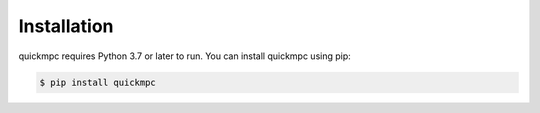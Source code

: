 .. _installation:

Installation
============
quickmpc requires Python 3.7 or later to run. You can install quickmpc using pip:

.. code-block:: bash

  $ pip install quickmpc

